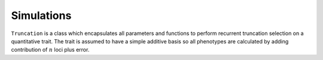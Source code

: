 
.. _simulate:

===========
Simulations
===========

.. module:: simulate


.. py:class:: Truncation(generations_of_random_mating=1, generations_of_selection=1, operating_population_size=2000, proportion_of_individuals_saved=0.05, overshoot_as_proportion=0.50, heritability=0.7, meta_pop_sample_sizes=100, number_of_replicates=1, prefounders_file_name='', ae_file_name='')

   :parameter int generations_of_random_mating: Number of generations to perform random mating before selection begins.
   :parameter int generations_of_selection: Number of generations to perform recurrent selection (occurs after random mating)
   :parameter int operating_population_size: Size of the population you want to do selection on. Must be divisible by the number of pairs of founders.

``Truncation`` is a class which encapsulates all parameters and
functions to perform recurrent truncation selection on a quantitative
trait. The trait is assumed to have a simple additive basis so all
phenotypes are calculated by adding contribution of :math:`n` loci plus error.




